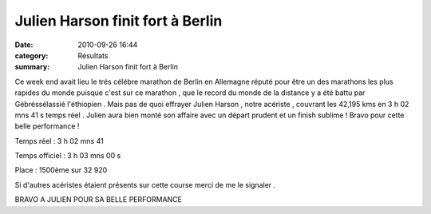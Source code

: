 Julien Harson finit fort à Berlin
=================================

:date: 2010-09-26 16:44
:category: Résultats
:summary: Julien Harson finit fort à Berlin

Ce week end avait lieu le trés célébre marathon de Berlin en Allemagne réputé pour être un des marathons les plus rapides du monde puisque c'est sur ce marathon , que le record du monde de la distance y a été battu par Gébréssélassié l'éthiopien . Mais pas de quoi effrayer Julien Harson , notre acériste , couvrant les 42,195 kms en 3 h 02 mns 41 s temps réel . Julien aura bien monté son affaire avec un départ prudent et un finish sublime ! Bravo pour cette belle performance !


Temps réel : 3 h 02 mns 41


Temps officiel : 3 h 03 mns 00 s


Place : 1500ème sur 32 920






Si d'autres acéristes étaient présents sur cette course merci de me le signaler .


BRAVO A JULIEN POUR SA BELLE PERFORMANCE
